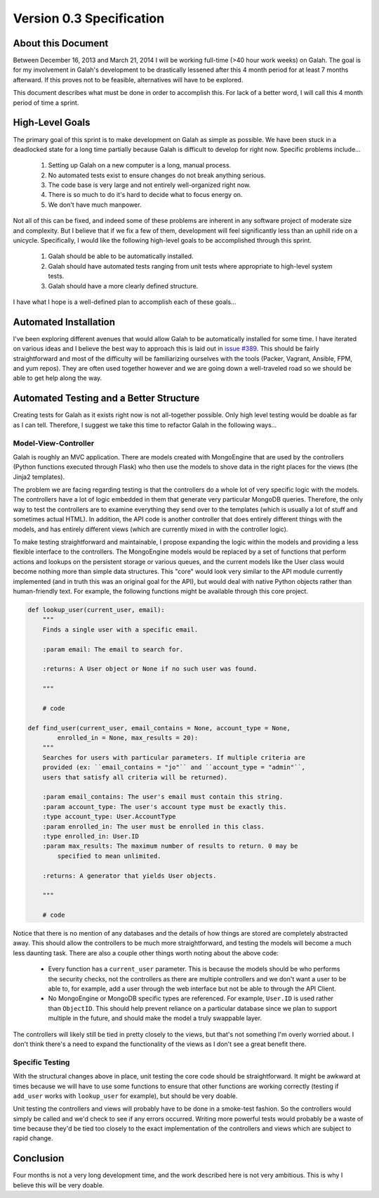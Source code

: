 Version 0.3 Specification
=========================

About this Document
-------------------

Between December 16, 2013 and March 21, 2014 I will be working full-time (>40 hour work weeks) on Galah. The goal is for my involvement in Galah's development to be drastically lessened after this 4 month period for at least 7 months afterward. If this proves not to be feasible, alternatives will have to be explored.

This document describes what must be done in order to accomplish this. For lack of a better word, I will call this 4 month period of time a sprint.

High-Level Goals
----------------

The primary goal of this sprint is to make development on Galah as simple as possible. We have been stuck in a deadlocked state for a long time partially because Galah is difficult to develop for right now. Specific problems include...

 1. Setting up Galah on a new computer is a long, manual process.
 #. No automated tests exist to ensure changes do not break anything serious.
 #. The code base is very large and not entirely well-organized right now.
 #. There is so much to do it's hard to decide what to focus energy on.
 #. We don't have much manpower.

Not all of this can be fixed, and indeed some of these problems are inherent in any software project of moderate size and complexity. But I believe that if we fix a few of them, development will feel significantly less than an uphill ride on a unicycle. Specifically, I would like the following high-level goals to be accomplished through this sprint.

 1. Galah should be able to be automatically installed.
 #. Galah should have automated tests ranging from unit tests where appropriate to high-level system tests.
 #. Galah should have a more clearly defined structure.

I have what I hope is a well-defined plan to accomplish each of these goals...

Automated Installation
----------------------

I've been exploring different avenues that would allow Galah to be automatically installed for some time. I have iterated on various ideas and I believe the best way to approach this is laid out in `issue #389 <https://github.com/galah-group/galah/issues/389>`_. This should be fairly straightforward and most of the difficulty will be familiarizing ourselves with the tools (Packer, Vagrant, Ansible, FPM, and yum repos). They are often used together however and we are going down a well-traveled road so we should be able to get help along the way.

Automated Testing and a Better Structure
----------------------------------------

Creating tests for Galah as it exists right now is not all-together possible. Only high level testing would be doable as far as I can tell. Therefore, I suggest we take this time to refactor Galah in the following ways...

Model-View-Controller
~~~~~~~~~~~~~~~~~~~~~

Galah is roughly an MVC application. There are models created with MongoEngine that are used by the controllers (Python functions executed through Flask) who then use the models to shove data in the right places for the views (the Jinja2 templates).

The problem we are facing regarding testing is that the controllers do a whole lot of very specific logic with the models. The controllers have a lot of logic embedded in them that generate very particular MongoDB queries. Therefore, the only way to test the controllers are to examine everything they send over to the templates (which is usually a lot of stuff and sometimes actual HTML). In addition, the API code is another controller that does entirely different things with the models, and has entirely different views (which are currently mixed in with the controller logic).

To make testing straightforward and maintainable, I propose expanding the logic within the models and providing a less flexible interface to the controllers. The MongoEngine models would be replaced by a set of functions that perform actions and lookups on the persistent storage or various queues, and the current models like the User class would become nothing more than simple data structures. This "core" would look very similar to the API module currently implemented (and in truth this was an original goal for the API), but would deal with native Python objects rather than human-friendly text. For example, the following functions might be available through this core project.

.. code-block:: python

    def lookup_user(current_user, email):
        """
        Finds a single user with a specific email.

        :param email: The email to search for.

        :returns: A User object or None if no such user was found.

        """

        # code

    def find_user(current_user, email_contains = None, account_type = None,
            enrolled_in = None, max_results = 20):
        """
        Searches for users with particular parameters. If multiple criteria are
        provided (ex: ``email_contains = "jo"`` and ``account_type = "admin"``,
        users that satisfy all criteria will be returned).

        :param email_contains: The user's email must contain this string.
        :param account_type: The user's account type must be exactly this.
        :type account_type: User.AccountType
        :param enrolled_in: The user must be enrolled in this class.
        :type enrolled_in: User.ID
        :param max_results: The maximum number of results to return. 0 may be
            specified to mean unlimited.

        :returns: A generator that yields User objects.

        """

        # code

Notice that there is no mention of any databases and the details of how things are stored are completely abstracted away. This should allow the controllers to be much more straightforward, and testing the models will become a much less daunting task. There are also a couple other things worth noting about the above code:

 * Every function has a ``current_user`` parameter. This is because the models should be who performs the security checks, not the controllers as there are multiple controllers and we don't want a user to be able to, for example, add a user through the web interface but not be able to through the API Client.
 * No MongoEngine or MongoDB specific types are referenced. For example, ``User.ID`` is used rather than ``ObjectID``. This should help prevent reliance on a particular database since we plan to support multiple in the future, and should make the model a truly swappable layer.

The controllers will likely still be tied in pretty closely to the views, but that's not something I'm overly worried about. I don't think there's a need to expand the functionality of the views as I don't see a great benefit there.

Specific Testing
~~~~~~~~~~~~~~~~

With the structural changes above in place, unit testing the core code should be straightforward. It might be awkward at times because we will have to use some functions to ensure that other functions are working correctly (testing if ``add_user`` works with ``lookup_user`` for example), but should be very doable.

Unit testing the controllers and views will probably have to be done in a smoke-test fashion. So the controllers would simply be called and we'd check to see if any errors occurred. Writing more powerful tests would probably be a waste of time because they'd be tied too closely to the exact implementation of the controllers and views which are subject to rapid change.


Conclusion
----------

Four months is not a very long development time, and the work described here is not very ambitious. This is why I believe this will be very doable.
